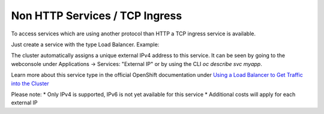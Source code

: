 Non HTTP Services / TCP Ingress
===============================

To access services which are using another protocol than HTTP a
TCP ingress service is available.

Just create a service with the type Load Balancer. Example:

.. code-block:: yaml
    :linenos:

    apiVersion: v1
    kind: Service
    metadata:
      creationTimestamp: null
      labels:
        app: myapp
      name: myapp
    spec:
      ports:
      - name: 1883-1883
        port: 1883
        protocol: TCP
        targetPort: 1883
      selector:
        app: myapp
      type: LoadBalancer

The cluster automatically assigns a unique external IPv4 address to this
service. It can be seen by going to the webconsole under Applications ->
Services: "External IP" or by using the CLI `oc describe svc myapp`.

Learn more about this service type in the official OpenShift
documentation under
`Using a Load Balancer to Get Traffic into the Cluster <https://docs.openshift.com/container-platform/3.6/dev_guide/expose_service/expose_internal_ip_load_balancer.html>`__

Please note:
* Only IPv4 is supported, IPv6 is not yet available for this service
* Additional costs will apply for each external IP
